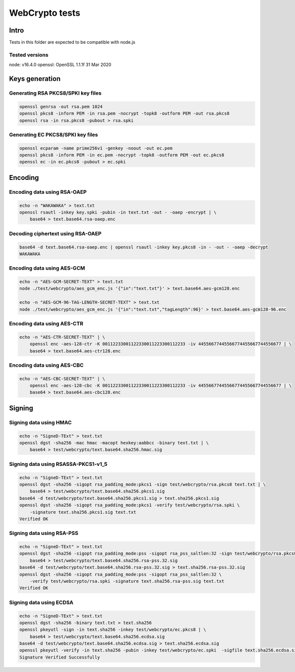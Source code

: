 ===============
WebCrypto tests
===============

Intro
=====

Tests in this folder are expected to be compatible with node.js

Tested versions
---------------

node: v16.4.0
openssl: OpenSSL 1.1.1f  31 Mar 2020

Keys generation
===============

Generating RSA PKCS8/SPKI key files
-----------------------------------

.. code-block:: shell

  openssl genrsa -out rsa.pem 1024
  openssl pkcs8 -inform PEM -in rsa.pem -nocrypt -topk8 -outform PEM -out rsa.pkcs8
  openssl rsa -in rsa.pkcs8 -pubout > rsa.spki

Generating EC PKCS8/SPKI key files
----------------------------------

.. code-block:: shell

  openssl ecparam -name prime256v1 -genkey -noout -out ec.pem
  openssl pkcs8 -inform PEM -in ec.pem -nocrypt -topk8 -outform PEM -out ec.pkcs8
  openssl ec -in ec.pkcs8 -pubout > ec.spki

Encoding
========

Encoding data using RSA-OAEP
----------------------------

.. code-block:: shell

    echo -n "WAKAWAKA" > text.txt
    openssl rsautl -inkey key.spki -pubin -in text.txt -out - -oaep -encrypt | \
        base64 > text.base64.rsa-oaep.enc

Decoding ciphertext using RSA-OAEP
----------------------------------

.. code-block:: shell

    base64 -d text.base64.rsa-oaep.enc | openssl rsautl -inkey key.pkcs8 -in - -out - -oaep -decrypt
    WAKAWAKA

Encoding data using AES-GCM
---------------------------

.. code-block:: shell

   echo -n "AES-GCM-SECRET-TEXT" > text.txt
   node ./test/webcrypto/aes_gcm_enc.js '{"in":"text.txt"}' > text.base64.aes-gcm128.enc

   echo -n "AES-GCM-96-TAG-LENGTH-SECRET-TEXT" > text.txt
   node ./test/webcrypto/aes_gcm_enc.js '{"in":"text.txt","tagLength":96}' > text.base64.aes-gcm128-96.enc

Encoding data using AES-CTR
---------------------------

.. code-block:: shell

    echo -n "AES-CTR-SECRET-TEXT" | \
        openssl enc -aes-128-ctr -K 00112233001122330011223300112233 -iv 44556677445566774455667744556677 | \
        base64 > text.base64.aes-ctr128.enc

Encoding data using AES-CBC
---------------------------

.. code-block:: shell

    echo -n "AES-CBC-SECRET-TEXT" | \
        openssl enc -aes-128-cbc -K 00112233001122330011223300112233 -iv 44556677445566774455667744556677 | \
        base64 > text.base64.aes-cbc128.enc

Signing
=======

Signing data using HMAC
-----------------------

.. code-block:: shell

    echo -n "SigneD-TExt" > text.txt
    openssl dgst -sha256 -mac hmac -macopt hexkey:aabbcc -binary text.txt | \
        base64 > test/webcrypto/text.base64.sha256.hmac.sig

Signing data using RSASSA-PKCS1-v1_5
------------------------------------

.. code-block:: shell

    echo -n "SigneD-TExt" > text.txt
    openssl dgst -sha256 -sigopt rsa_padding_mode:pkcs1 -sign test/webcrypto/rsa.pkcs8 text.txt | \
        base64 > test/webcrypto/text.base64.sha256.pkcs1.sig
    base64 -d test/webcrypto/text.base64.sha256.pkcs1.sig > text.sha256.pkcs1.sig
    openssl dgst -sha256 -sigopt rsa_padding_mode:pkcs1 -verify test/webcrypto/rsa.spki \
        -signature text.sha256.pkcs1.sig text.txt
    Verified OK

Signing data using RSA-PSS
--------------------------

.. code-block:: shell

    echo -n "SigneD-TExt" > text.txt
    openssl dgst -sha256 -sigopt rsa_padding_mode:pss -sigopt rsa_pss_saltlen:32 -sign test/webcrypto/rsa.pkcs8 text.txt | \
        base64 > test/webcrypto/text.base64.sha256.rsa-pss.32.sig
    base64 -d test/webcrypto/text.base64.sha256.rsa-pss.32.sig > text.sha256.rsa-pss.32.sig
    openssl dgst -sha256 -sigopt rsa_padding_mode:pss -sigopt rsa_pss_saltlen:32 \
        -verify test/webcrypto/rsa.spki -signature text.sha256.rsa-pss.sig text.txt
    Verified OK

Signing data using ECDSA
------------------------

.. code-block:: shell

    echo -n "SigneD-TExt" > text.txt
    openssl dgst -sha256 -binary text.txt > text.sha256
    openssl pkeyutl -sign -in text.sha256 -inkey test/webcrypto/ec.pkcs8 | \
        base64 > test/webcrypto/text.base64.sha256.ecdsa.sig
    base64 -d test/webcrypto/text.base64.sha256.ecdsa.sig > text.sha256.ecdsa.sig
    openssl pkeyutl -verify -in text.sha256 -pubin -inkey test/webcrypto/ec.spki  -sigfile text.sha256.ecdsa.sig
    Signature Verified Successfully

